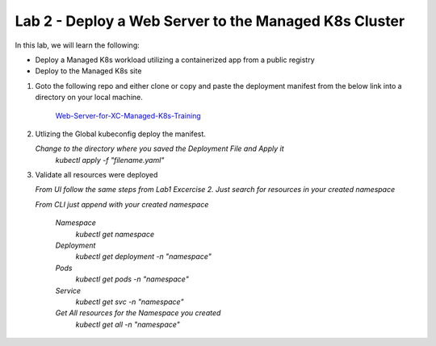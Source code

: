 Lab 2 - Deploy a Web Server to the Managed K8s Cluster
======================================================

In this lab, we will learn the following:

•  Deploy a Managed K8s workload utilizing a containerized app from a public registry

•  Deploy to the Managed K8s site

#. Goto the following repo and either clone or copy and paste the deployment manifest from the below link into a directory on your local machine. 

    `Web-Server-for-XC-Managed-K8s-Training <https://github.com/Nettas/Web-Server-for-XC-Managed-K8s-Training/blob/main/AppStack-GCP/server-deployment/deployment.yaml/>`_

#. Utlizing the Global kubeconfig deploy the manifest.

   *Change to the directory where you saved the Deployment File and Apply it*
      `kubectl apply -f "filename.yaml"`
   
#. Validate all resources were deployed

   *From UI follow the same steps from Lab1 Excercise 2.  Just search for resources in your created namespace*

   *From CLI just append with your created namespace*

      *Namespace*
         `kubectl get namespace`
      *Deployment*
         `kubectl get deployment -n "namespace"`
      *Pods*
         `kubectl get pods -n "namespace"`
      *Service*
         `kubectl get svc -n "namespace"`
      *Get All resources for the Namespace you created*
         `kubectl get all -n "namespace"`

